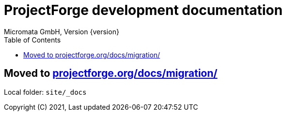 ProjectForge development documentation
=======================================
Micromata GmbH, Version {version}
:toc:
:toclevels: 4

:last-update-label: Copyright (C) 2021, Last updated

ifdef::env-github,env-browser[:outfilesuffix: .adoc]
:hide-uri-scheme:

== Moved to https://projectforge.org/docs/migration/

Local folder: `site/_docs`
